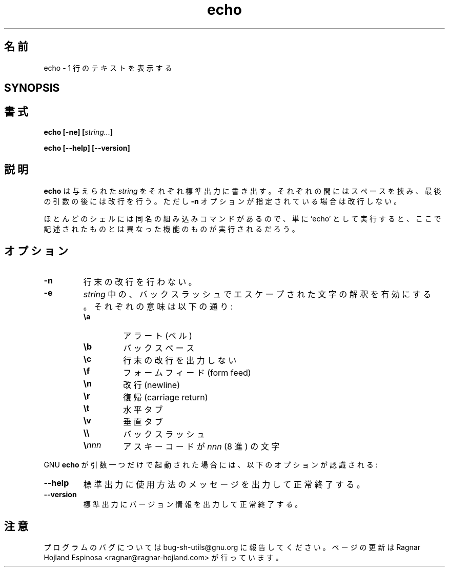 .\" You may copy, distribute and modify under the terms of the LDP General
.\" Public License as specified in the LICENSE file that comes with the
.\" gnumaniak distribution
.\"
.\" The author kindly requests that no comments regarding the "better"
.\" suitability or up-to-date notices of any info documentation alternative
.\" is added without contacting him first.
.\"
.\" (C) 1999-2002 Ragnar Hojland Espinosa <ragnar@ragnar-hojland.com>
.\"
.\"     GNU echo man page
.\"     man pages are NOT obsolete!
.\"     <ragnar@ragnar-hojland.com>
.\"
.\" Japanese Version Copyright (c) 2000 NAKANO Takeo all rights reserved.
.\" Translated Sun 12 Mar 2000 by NAKANO Takeo <nakano@apm.seikei.ac.jp>
.\"
.TH echo 1 "18 June 2002" "GNU Shell Utilities 2.1"
.\"O .SH NAME
.\"O echo \- display a line of text
.SH 名前
echo \- 1 行のテキストを表示する
.SH SYNOPSIS
.SH 書式
.BI "echo [-ne] [" string... ]
.sp
.B echo [\-\-help] [\-\-version]
.\"O .SH DESCRIPTION
.SH 説明
.\"O .B echo
.\"O writes each given \fIstring\fP to the standard output, with a space
.\"O between them and a newline after the last one except if option
.\"O .B \-n
.\"O is specified.
.B echo
は与えられた
.I string
をそれぞれ標準出力に書き出す。それぞれの間にはスペースを挟み、
最後の引数の後には改行を行う。ただし
.B \-n
オプションが指定されている場合は改行しない。
.PP
.\"O Because most shells have a built-in command by the same name, using
.\"O the unadorned command name may get you different functionality than that
.\"O described here. 
ほとんどのシェルには同名の組み込みコマンドがあるので、
単に `echo' として実行すると、
ここで記述されたものとは異なった機能のものが実行されるだろう。
.\"O .SH OPTIONS
.SH オプション
.TP
.B \-n
.\"O Do not output the trailing newline.
行末の改行を行わない。
.TP
.B \-e
.\"O Enable interpretation of the following backslash-escaped characters in
.\"O each 
.\"O .IR string :
.I string
中の、バックスラッシュでエスケープされた文字の解釈を有効にする。
それぞれの意味は以下の通り:
.RS
.PD 0
.TP
.B \ea
.\"O alert (bell)
アラート (ベル)
.TP
.B \eb
.\"O backspace
バックスペース
.TP
.B \ec
.\"O suppress trailing newline
行末の改行を出力しない
.TP
.B \ef
.\"O form feed
フォームフィード (form feed)
.TP
.B \en
.\"O new line
改行 (newline)
.TP
.B \er
.\"O carriage return
復帰 (carriage return)
.TP
.B \et
.\"O horizontal tab
水平タブ
.TP
.B \ev
.\"O vertical tab
垂直タブ
.TP
.B \e\e
.\"O backslash
バックスラッシュ
.TP
.BI \e nnn
.\"O the character whose ASCII code is \fInnn\fP (octal)
アスキーコードが \fInnn\fP (8 進) の文字
.PD
.RE
.\"O .SH OPTIONS
.\"O When GNU
.\"O .B echo
.\"O is invoked with exactly one argument, the following options are recognized:
.\"nakano add the PP here instead of "SH OPTIONS"
.PP
GNU
.B echo
が引数一つだけで起動された場合には、
以下のオプションが認識される:
.TP
.B "\-\-help"
.\"O Print a usage message on standard output and exit successfully.
標準出力に使用方法のメッセージを出力して正常終了する。
.TP
.B "\-\-version"
.\"O Print version information on standard output then exit successfully.
標準出力にバージョン情報を出力して正常終了する。
.\"O .SH NOTES
.SH 注意
.\"O Report bugs to bug-sh-utils@gnu.org.
.\"O Page updated by Ragnar Hojland Espinosa <ragnar@ragnar-hojland.com>
プログラムのバグについては bug-sh-utils@gnu.org に報告してください。
ページの更新は Ragnar Hojland Espinosa <ragnar@ragnar-hojland.com> が行っています。
